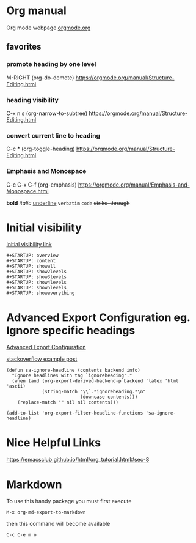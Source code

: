 #+STARTUP: overview


* Org manual
  Org mode webpage
  [[https://orgmode.org/][orgmode.org]]

** favorites
*** promote heading by one level
    M-RIGHT (org-do-demote)
    https://orgmode.org/manual/Structure-Editing.html

*** heading visibility
    C-x n s (org-narrow-to-subtree)
    https://orgmode.org/manual/Structure-Editing.html

*** convert current line to heading
    C-c * (org-toggle-heading)
    https://orgmode.org/manual/Structure-Editing.html

*** Emphasis and Monospace
    C-c C-x C-f (org-emphasis)
    https://orgmode.org/manual/Emphasis-and-Monospace.html

    *bold*
    /italic/
    _underline_
    =verbatim=
    ~code~
    +strike-through+

* Initial visibility
  [[https://orgmode.org/manual/Initial-visibility.html][Initial visibility link]]
  #+begin_src text
    #+STARTUP: overview
    #+STARTUP: content
    #+STARTUP: showall
    #+STARTUP: show2levels
    #+STARTUP: show3levels
    #+STARTUP: show4levels
    #+STARTUP: show5levels
    #+STARTUP: showeverything
  #+end_src

* Advanced Export Configuration eg. Ignore specific headings
  [[https://orgmode.org/manual/Advanced-Export-Configuration.html][Advanced Export Configuration]]

  [[https://stackoverflow.com/questions/10295177/is-there-an-equivalent-of-org-modes-b-ignoreheading-for-non-beamer-documents][stackoverflow example post]]
#+begin_src elisp
  (defun sa-ignore-headline (contents backend info)
    "Ignore headlines with tag `ignoreheading'."
    (when (and (org-export-derived-backend-p backend 'latex 'html 'ascii)
               (string-match "\\`.*ignoreheading.*\n"
                             (downcase contents)))
      (replace-match "" nil nil contents)))

  (add-to-list 'org-export-filter-headline-functions 'sa-ignore-headline)
#+end_src

* Nice Helpful Links
  https://emacsclub.github.io/html/org_tutorial.html#sec-8

* Markdown
  To use this handy package you must first execute
  #+begin_src string
    M-x org-md-export-to-markdown
  #+end_src
  then this command will become available
  #+begin_src string
    C-c C-e m o
  #+end_src

